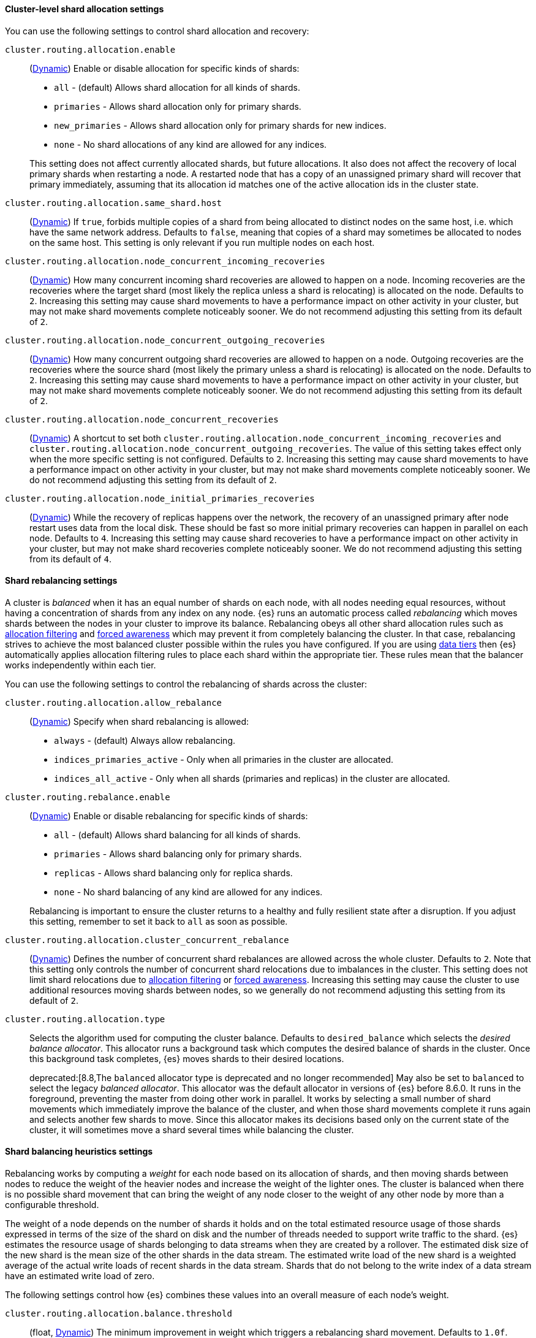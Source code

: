 [[cluster-shard-allocation-settings]]
==== Cluster-level shard allocation settings

You can use the following settings to control shard allocation and recovery:

[[cluster-routing-allocation-enable]]
`cluster.routing.allocation.enable`::
+
--
(<<dynamic-cluster-setting,Dynamic>>)
Enable or disable allocation for specific kinds of shards:

* `all` -             (default) Allows shard allocation for all kinds of shards.
* `primaries` -       Allows shard allocation only for primary shards.
* `new_primaries` -   Allows shard allocation only for primary shards for new indices.
* `none` -            No shard allocations of any kind are allowed for any indices.

This setting does not affect currently allocated shards, but future allocations. 
It also does not affect the recovery of local primary shards when
restarting a node. A restarted node that has a copy of an unassigned primary
shard will recover that primary immediately, assuming that its allocation id matches
one of the active allocation ids in the cluster state.

--

[[cluster-routing-allocation-same-shard-host]]
`cluster.routing.allocation.same_shard.host`::
      (<<dynamic-cluster-setting,Dynamic>>)
      If `true`, forbids multiple copies of a shard from being allocated to
      distinct nodes on the same host, i.e. which have the same network
      address. Defaults to `false`, meaning that copies of a shard may
      sometimes be allocated to nodes on the same host. This setting is only
      relevant if you run multiple nodes on each host.

`cluster.routing.allocation.node_concurrent_incoming_recoveries`::
     (<<dynamic-cluster-setting,Dynamic>>)
     How many concurrent incoming shard recoveries are allowed to happen on a
     node. Incoming recoveries are the recoveries where the target shard (most
     likely the replica unless a shard is relocating) is allocated on the node.
     Defaults to `2`. Increasing this setting may cause shard movements to have
     a performance impact on other activity in your cluster, but may not make
     shard movements complete noticeably sooner. We do not recommend adjusting
     this setting from its default of `2`.

`cluster.routing.allocation.node_concurrent_outgoing_recoveries`::
     (<<dynamic-cluster-setting,Dynamic>>)
     How many concurrent outgoing shard recoveries are allowed to happen on a
     node. Outgoing recoveries are the recoveries where the source shard (most
     likely the primary unless a shard is relocating) is allocated on the node.
     Defaults to `2`. Increasing this setting may cause shard movements to have
     a performance impact on other activity in your cluster, but may not make
     shard movements complete noticeably sooner. We do not recommend adjusting
     this setting from its default of `2`.

`cluster.routing.allocation.node_concurrent_recoveries`::
     (<<dynamic-cluster-setting,Dynamic>>)
     A shortcut to set both
     `cluster.routing.allocation.node_concurrent_incoming_recoveries` and
     `cluster.routing.allocation.node_concurrent_outgoing_recoveries`. The
     value of this setting takes effect only when the more specific setting is
     not configured.  Defaults to `2`. Increasing this setting may cause shard
     movements to have a performance impact on other activity in your cluster,
     but may not make shard movements complete noticeably sooner. We do not
     recommend adjusting this setting from its default of `2`.

`cluster.routing.allocation.node_initial_primaries_recoveries`::
     (<<dynamic-cluster-setting,Dynamic>>)
     While the recovery of replicas happens over the network, the recovery of
     an unassigned primary after node restart uses data from the local disk.
     These should be fast so more initial primary recoveries can happen in
     parallel on each node. Defaults to `4`. Increasing this setting may cause
     shard recoveries to have a performance impact on other activity in your
     cluster, but may not make shard recoveries complete noticeably sooner. We
     do not recommend adjusting this setting from its default of `4`.

[[shards-rebalancing-settings]]
==== Shard rebalancing settings

A cluster is _balanced_ when it has an equal number of shards on each node, with
all nodes needing equal resources, without having a concentration of shards from
any index on any node. {es} runs an automatic process called _rebalancing_ which
moves shards between the nodes in your cluster to improve its balance.
Rebalancing obeys all other shard allocation rules such as
<<cluster-shard-allocation-filtering,allocation filtering>> and
<<forced-awareness,forced awareness>> which may prevent it from completely
balancing the cluster. In that case, rebalancing strives to achieve the most
balanced cluster possible within the rules you have configured. If you are using
<<data-tiers,data tiers>> then {es} automatically applies allocation filtering
rules to place each shard within the appropriate tier. These rules mean that the
balancer works independently within each tier.

You can use the following settings to control the rebalancing of shards across
the cluster:

`cluster.routing.allocation.allow_rebalance`::
+
--
(<<dynamic-cluster-setting,Dynamic>>)
Specify when shard rebalancing is allowed:


* `always` -                    (default) Always allow rebalancing.
* `indices_primaries_active` -  Only when all primaries in the cluster are allocated.
* `indices_all_active` -        Only when all shards (primaries and replicas) in the cluster are allocated.
--

`cluster.routing.rebalance.enable`::
+
--
(<<dynamic-cluster-setting,Dynamic>>)
Enable or disable rebalancing for specific kinds of shards:

* `all` -         (default) Allows shard balancing for all kinds of shards.
* `primaries` -   Allows shard balancing only for primary shards.
* `replicas` -    Allows shard balancing only for replica shards.
* `none` -        No shard balancing of any kind are allowed for any indices.

Rebalancing is important to ensure the cluster returns to a healthy and fully
resilient state after a disruption. If you adjust this setting, remember to set
it back to `all` as soon as possible.
--

`cluster.routing.allocation.cluster_concurrent_rebalance`::
(<<dynamic-cluster-setting,Dynamic>>)
Defines the number of concurrent shard rebalances are allowed across the whole
cluster. Defaults to `2`. Note that this setting only controls the number of
concurrent shard relocations due to imbalances in the cluster. This setting
does not limit shard relocations due to
<<cluster-shard-allocation-filtering,allocation filtering>> or
<<forced-awareness,forced awareness>>. Increasing this setting may cause the
cluster to use additional resources moving shards between nodes, so we
generally do not recommend adjusting this setting from its default of `2`.

`cluster.routing.allocation.type`::
+
--
Selects the algorithm used for computing the cluster balance. Defaults to
`desired_balance` which selects the _desired balance allocator_. This allocator
runs a background task which computes the desired balance of shards in the
cluster. Once this background task completes, {es} moves shards to their
desired locations.

deprecated:[8.8,The `balanced` allocator type is deprecated and no longer recommended]
May also be set to `balanced` to select the legacy _balanced allocator_. This
allocator was the default allocator in versions of {es} before 8.6.0. It runs
in the foreground, preventing the master from doing other work in parallel. It
works by selecting a small number of shard movements which immediately improve
the balance of the cluster, and when those shard movements complete it runs
again and selects another few shards to move. Since this allocator makes its
decisions based only on the current state of the cluster, it will sometimes
move a shard several times while balancing the cluster.
--

[[shards-rebalancing-heuristics]]
==== Shard balancing heuristics settings

Rebalancing works by computing a _weight_ for each node based on its allocation
of shards, and then moving shards between nodes to reduce the weight of the
heavier nodes and increase the weight of the lighter ones. The cluster is
balanced when there is no possible shard movement that can bring the weight of
any node closer to the weight of any other node by more than a configurable
threshold.

The weight of a node depends on the number of shards it holds and on the total
estimated resource usage of those shards expressed in terms of the size of the
shard on disk and the number of threads needed to support write traffic to the
shard. {es} estimates the resource usage of shards belonging to data streams
when they are created by a rollover. The estimated disk size of the new shard
is the mean size of the other shards in the data stream. The estimated write
load of the new shard is a weighted average of the actual write loads of recent
shards in the data stream. Shards that do not belong to the write index of a
data stream have an estimated write load of zero.

The following settings control how {es} combines these values into an overall
measure of each node's weight.

`cluster.routing.allocation.balance.threshold`::
(float, <<dynamic-cluster-setting,Dynamic>>)
The minimum improvement in weight which triggers a rebalancing shard movement.
Defaults to `1.0f`. Raising this value will cause {es} to stop rebalancing
shards sooner, leaving the cluster in a more unbalanced state.

`cluster.routing.allocation.balance.shard`::
(float, <<dynamic-cluster-setting,Dynamic>>)
Defines the weight factor for the total number of shards allocated to each node.
Defaults to `0.45f`. Raising this value increases the tendency of {es} to
equalize the total number of shards across nodes ahead of the other balancing
variables.

`cluster.routing.allocation.balance.index`::
(float, <<dynamic-cluster-setting,Dynamic>>)
Defines the weight factor for the number of shards per index allocated to each
node. Defaults to `0.55f`. Raising this value increases the tendency of {es} to
equalize the number of shards of each index across nodes ahead of the other
balancing variables.

`cluster.routing.allocation.balance.disk_usage`::
(float, <<dynamic-cluster-setting,Dynamic>>)
Defines the weight factor for balancing shards according to their predicted disk
size in bytes. Defaults to `2e-11f`. Raising this value increases the tendency
of {es} to equalize the total disk usage across nodes ahead of the other
balancing variables.

`cluster.routing.allocation.balance.write_load`::
(float, <<dynamic-cluster-setting,Dynamic>>)
Defines the weight factor for the write load of each shard, in terms of the
estimated number of indexing threads needed by the shard. Defaults to `10.0f`.
Raising this value increases the tendency of {es} to equalize the total write
load across nodes ahead of the other balancing variables.

[NOTE]
====
* If you have a large cluster, it may be unnecessary to keep it in
a perfectly balanced state at all times. It is less resource-intensive for the
cluster to operate in a somewhat unbalanced state rather than to perform all
the shard movements needed to achieve the perfect balance. If so, increase the
value of `cluster.routing.allocation.balance.threshold` to define the
acceptable imbalance between nodes. For instance, if you have an average of 500
shards per node and can accept a difference of 5% (25 typical shards) between
nodes, set `cluster.routing.allocation.balance.threshold` to `25`.

* We do not recommend adjusting the values of the heuristic weight factor
settings. The default values work well in all reasonable clusters. Although
different values may improve the current balance in some ways, it is possible
that they will create unexpected problems in the future or prevent it from
gracefully handling an unexpected disruption.

* Regardless of the result of the balancing algorithm, rebalancing might
not be allowed due to allocation rules such as forced awareness and allocation
filtering. Use the <<cluster-allocation-explain>> API to explain the current
allocation of shards.
====
